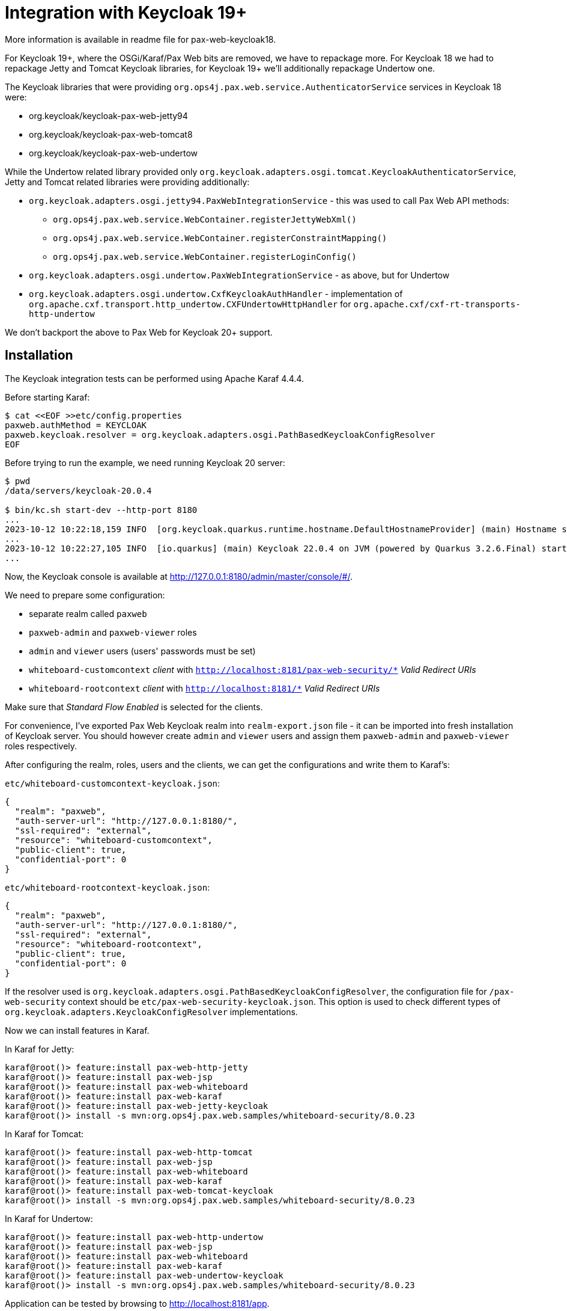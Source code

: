 = Integration with Keycloak 19+

More information is available in readme file for pax-web-keycloak18.

For Keycloak 19+, where the OSGi/Karaf/Pax Web bits are removed, we have to repackage more. For Keycloak 18 we had to repackage Jetty and Tomcat Keycloak libraries, for Keycloak 19+ we'll additionally repackage Undertow one.

The Keycloak libraries that were providing `org.ops4j.pax.web.service.AuthenticatorService` services in Keycloak 18 were:

* org.keycloak/keycloak-pax-web-jetty94
* org.keycloak/keycloak-pax-web-tomcat8
* org.keycloak/keycloak-pax-web-undertow

While the Undertow related library provided only `org.keycloak.adapters.osgi.tomcat.KeycloakAuthenticatorService`, Jetty and Tomcat related libraries were providing additionally:

* `org.keycloak.adapters.osgi.jetty94.PaxWebIntegrationService` - this was used to call Pax Web API methods:
** `org.ops4j.pax.web.service.WebContainer.registerJettyWebXml()`
** `org.ops4j.pax.web.service.WebContainer.registerConstraintMapping()`
** `org.ops4j.pax.web.service.WebContainer.registerLoginConfig()`
* `org.keycloak.adapters.osgi.undertow.PaxWebIntegrationService` - as above, but for Undertow
* `org.keycloak.adapters.osgi.undertow.CxfKeycloakAuthHandler` - implementation of `org.apache.cxf.transport.http_undertow.CXFUndertowHttpHandler` for `org.apache.cxf/cxf-rt-transports-http-undertow`

We don't backport the above to Pax Web for Keycloak 20+ support.

== Installation

The Keycloak integration tests can be performed using Apache Karaf 4.4.4.

Before starting Karaf:
----
$ cat <<EOF >>etc/config.properties
paxweb.authMethod = KEYCLOAK
paxweb.keycloak.resolver = org.keycloak.adapters.osgi.PathBasedKeycloakConfigResolver
EOF
----

Before trying to run the example, we need running Keycloak 20 server:
----
$ pwd
/data/servers/keycloak-20.0.4

$ bin/kc.sh start-dev --http-port 8180
...
2023-10-12 10:22:18,159 INFO  [org.keycloak.quarkus.runtime.hostname.DefaultHostnameProvider] (main) Hostname settings: Base URL: <unset>, Hostname: <request>, Strict HTTPS: false, Path: <request>, Strict BackChannel: false, Admin URL: <unset>, Admin: <request>, Port: -1, Proxied: false
...
2023-10-12 10:22:27,105 INFO  [io.quarkus] (main) Keycloak 22.0.4 on JVM (powered by Quarkus 3.2.6.Final) started in 10.245s. Listening on: http://0.0.0.0:8180
...
----

Now, the Keycloak console is available at http://127.0.0.1:8180/admin/master/console/#/.

We need to prepare some configuration:

* separate realm called `paxweb`
* `paxweb-admin` and `paxweb-viewer` roles
* `admin` and `viewer` users (users' passwords must be set)
* `whiteboard-customcontext` _client_ with `http://localhost:8181/pax-web-security/*` _Valid Redirect URIs_
* `whiteboard-rootcontext` _client_ with `http://localhost:8181/*` _Valid Redirect URIs_

Make sure that _Standard Flow Enabled_ is selected for the clients.

For convenience, I've exported Pax Web Keycloak realm into `realm-export.json` file - it can be imported into fresh installation of Keycloak server. You should however create `admin` and `viewer` users and assign them `paxweb-admin` and `paxweb-viewer` roles respectively.

After configuring the realm, roles, users and the clients, we can get the configurations and write them to Karaf's:

`etc/whiteboard-customcontext-keycloak.json`:
----
{
  "realm": "paxweb",
  "auth-server-url": "http://127.0.0.1:8180/",
  "ssl-required": "external",
  "resource": "whiteboard-customcontext",
  "public-client": true,
  "confidential-port": 0
}
----

`etc/whiteboard-rootcontext-keycloak.json`:
----
{
  "realm": "paxweb",
  "auth-server-url": "http://127.0.0.1:8180/",
  "ssl-required": "external",
  "resource": "whiteboard-rootcontext",
  "public-client": true,
  "confidential-port": 0
}
----

If the resolver used is `org.keycloak.adapters.osgi.PathBasedKeycloakConfigResolver`, the configuration file for `/pax-web-security` context should be `etc/pax-web-security-keycloak.json`. This option is used to check different types of `org.keycloak.adapters.KeycloakConfigResolver` implementations.

Now we can install features in Karaf.

In Karaf for Jetty:
----
karaf@root()> feature:install pax-web-http-jetty
karaf@root()> feature:install pax-web-jsp
karaf@root()> feature:install pax-web-whiteboard
karaf@root()> feature:install pax-web-karaf
karaf@root()> feature:install pax-web-jetty-keycloak
karaf@root()> install -s mvn:org.ops4j.pax.web.samples/whiteboard-security/8.0.23
----

In Karaf for Tomcat:
----
karaf@root()> feature:install pax-web-http-tomcat
karaf@root()> feature:install pax-web-jsp
karaf@root()> feature:install pax-web-whiteboard
karaf@root()> feature:install pax-web-karaf
karaf@root()> feature:install pax-web-tomcat-keycloak
karaf@root()> install -s mvn:org.ops4j.pax.web.samples/whiteboard-security/8.0.23
----

In Karaf for Undertow:
----
karaf@root()> feature:install pax-web-http-undertow
karaf@root()> feature:install pax-web-jsp
karaf@root()> feature:install pax-web-whiteboard
karaf@root()> feature:install pax-web-karaf
karaf@root()> feature:install pax-web-undertow-keycloak
karaf@root()> install -s mvn:org.ops4j.pax.web.samples/whiteboard-security/8.0.23
----

Application can be tested by browsing to http://localhost:8181/app.
